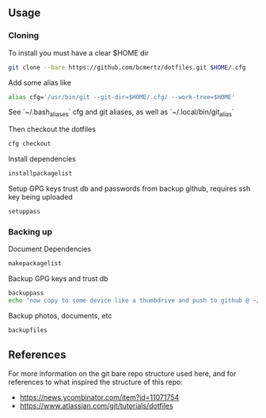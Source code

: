 ** Usage

*** Cloning

    To install you must have a clear $HOME dir

    #+BEGIN_SRC bash
    git clone --bare https://github.com/bcmertz/dotfiles.git $HOME/.cfg
    #+END_SRC

    Add some alias like

    #+BEGIN_SRC bash
    alias cfg='/usr/bin/git --git-dir=$HOME/.cfg/ --work-tree=$HOME'
    #+END_SRC
    See `~/.bash_aliases` cfg and git aliases, as well as `~/.local/bin/git_alias`

    Then checkout the dotfiles

    #+BEGIN_SRC bash
    cfg checkout
    #+END_SRC

    Install dependencies

    #+BEGIN_SRC bash
    installpackagelist
    #+END_SRC

    Setup GPG keys trust db and passwords from backup github, requires ssh key being uploaded

    #+BEGIN_SRC bash
    setuppass
    #+END_SRC

*** Backing up

    Document Dependencies

    #+BEGIN_SRC bash
      makepackagelist
    #+END_SRC

    Backup GPG keys and trust db

    #+BEGIN_SRC bash
      backuppass
      echo "now copy to some device like a thumbdrive and push to github @ ~/.password-store"
    #+END_SRC

    Backup photos, documents, etc

    #+BEGIN_SRC bash
      backupfiles
    #+END_SRC

** References

   For more information on the git bare repo structure used here, and for references to what inspired the structure of this repo:

   - https://news.ycombinator.com/item?id=11071754
   - https://www.atlassian.com/git/tutorials/dotfiles
